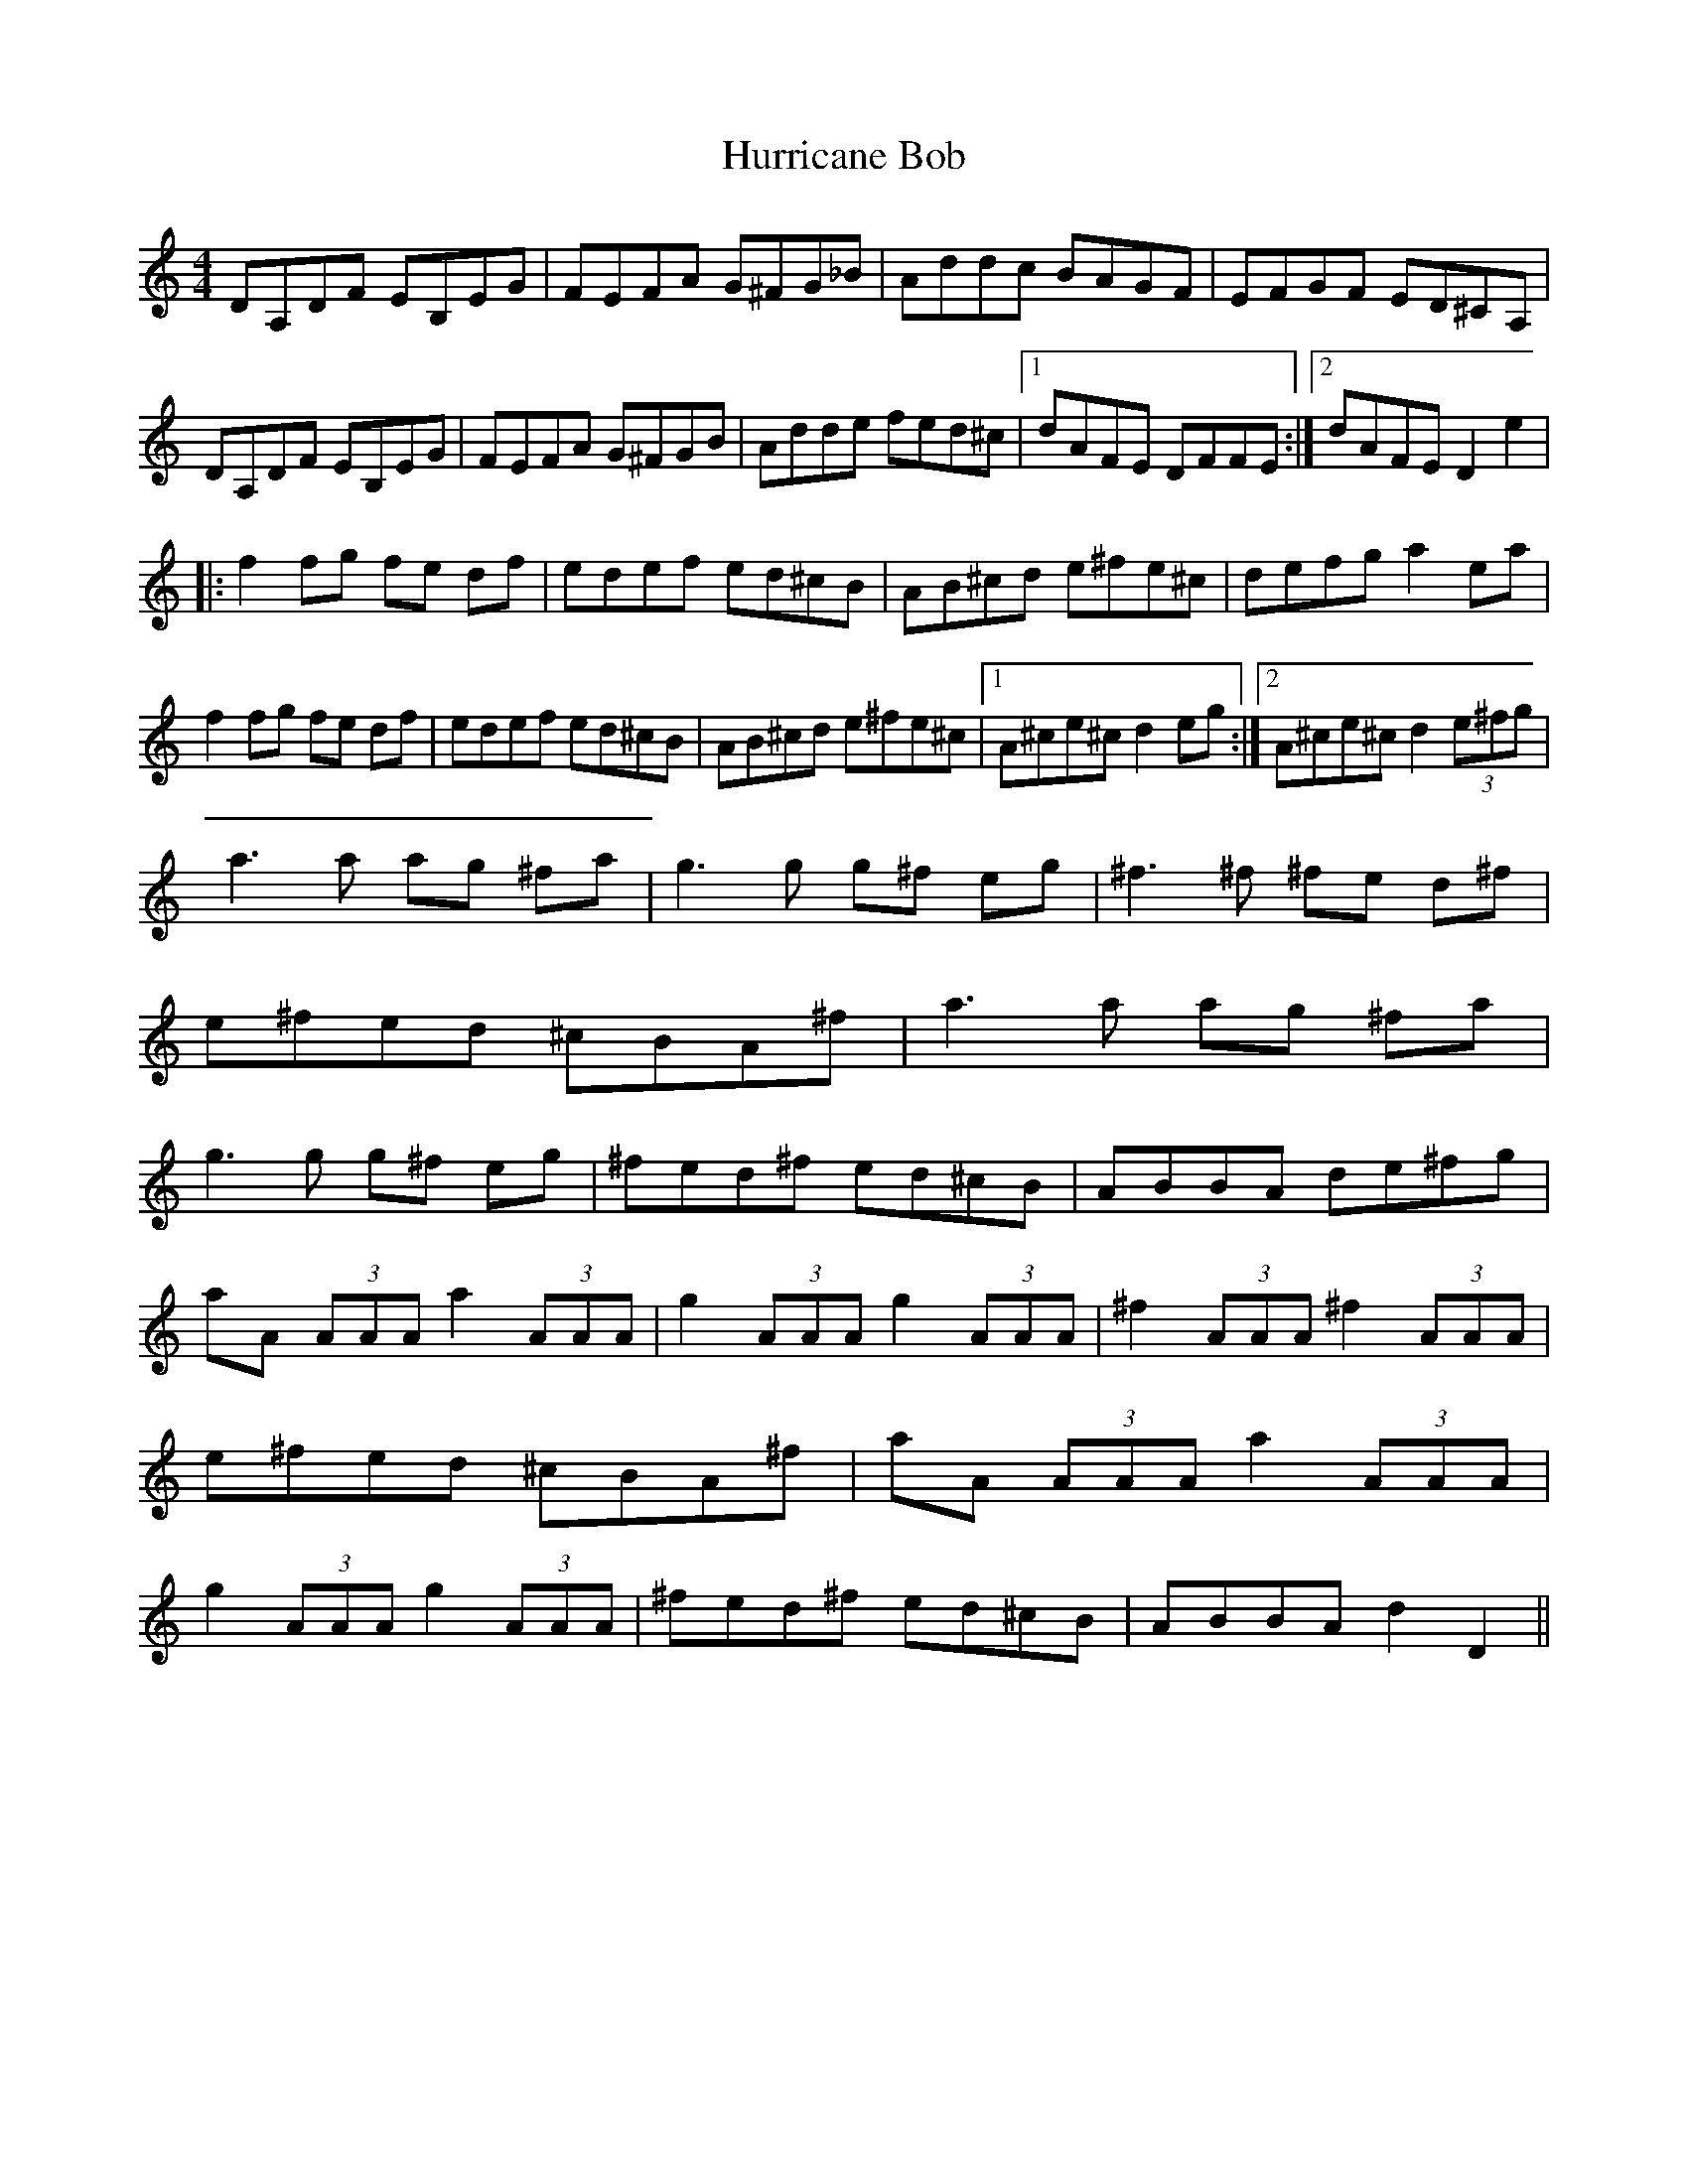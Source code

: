 X: 1
T: Hurricane Bob
Z: Mr G. Cunningham
S: https://thesession.org/tunes/15271#setting28443
R: reel
M: 4/4
L: 1/8
K: Ddor
DA,DF EB,EG| FEFA G^FG_B| Addc BAGF| EFGF ED^CA,|
DA,DF EB,EG| FEFA G^FGB| Adde fed^c|1 dAFE DFFE:|2dAFE D2 e2|
|:f2 fg fe df|edef ed^cB|AB^cd e^fe^c|defg a2 ea|
f2 fg fe df|edef ed^cB|AB^cd e^fe^c|1A^ce^c d2 eg:|2A^ce^c d2 (3e^fg|
a3 a ag ^fa|g3 g g^f eg|^f3 ^f ^fe d^f|e^fed ^cBA^f|a3 a ag ^fa|g3 g g^f eg|^fed^f ed^cB|ABBA de^fg|
aA (3AAA a2 (3AAA|g2 (3AAA g2 (3AAA|^f2 (3AAA ^f2 (3AAA|e^fed ^cBA^f|aA (3AAA a2 (3AAA|g2 (3AAA g2 (3AAA|^fed^f ed^cB|ABBA d2 D2||
